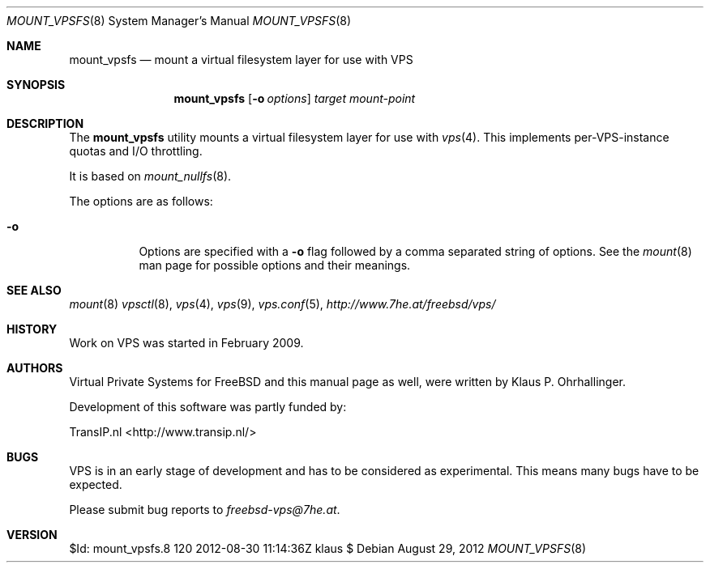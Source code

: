 .\"
.\" Copyright (c) 1992, 1993, 1994
.\"	The Regents of the University of California.  All rights reserved.
.\"
.\" This code is derived from software donated to Berkeley by
.\" John Heidemann of the UCLA Ficus project.
.\"
.\"
.\" Redistribution and use in source and binary forms, with or without
.\" modification, are permitted provided that the following conditions
.\" are met:
.\" 1. Redistributions of source code must retain the above copyright
.\"    notice, this list of conditions and the following disclaimer.
.\" 2. Redistributions in binary form must reproduce the above copyright
.\"    notice, this list of conditions and the following disclaimer in the
.\"    documentation and/or other materials provided with the distribution.
.\" 4. Neither the name of the University nor the names of its contributors
.\"    may be used to endorse or promote products derived from this software
.\"    without specific prior written permission.
.\"
.\" THIS SOFTWARE IS PROVIDED BY THE REGENTS AND CONTRIBUTORS ``AS IS'' AND
.\" ANY EXPRESS OR IMPLIED WARRANTIES, INCLUDING, BUT NOT LIMITED TO, THE
.\" IMPLIED WARRANTIES OF MERCHANTABILITY AND FITNESS FOR A PARTICULAR PURPOSE
.\" ARE DISCLAIMED.  IN NO EVENT SHALL THE REGENTS OR CONTRIBUTORS BE LIABLE
.\" FOR ANY DIRECT, INDIRECT, INCIDENTAL, SPECIAL, EXEMPLARY, OR CONSEQUENTIAL
.\" DAMAGES (INCLUDING, BUT NOT LIMITED TO, PROCUREMENT OF SUBSTITUTE GOODS
.\" OR SERVICES; LOSS OF USE, DATA, OR PROFITS; OR BUSINESS INTERRUPTION)
.\" HOWEVER CAUSED AND ON ANY THEORY OF LIABILITY, WHETHER IN CONTRACT, STRICT
.\" LIABILITY, OR TORT (INCLUDING NEGLIGENCE OR OTHERWISE) ARISING IN ANY WAY
.\" OUT OF THE USE OF THIS SOFTWARE, EVEN IF ADVISED OF THE POSSIBILITY OF
.\" SUCH DAMAGE.
.\"
.\" This used to be mount_nullfs(8).
.\"
.\" $Id: mount_vpsfs.8 120 2012-08-30 11:14:36Z klaus $
.\"
.Dd August 29, 2012
.Dt MOUNT_VPSFS 8
.Os
.Sh NAME
.Nm mount_vpsfs
.Nd "mount a virtual filesystem layer for use with VPS"
.Sh SYNOPSIS
.Nm
.Op Fl o Ar options
.Ar target
.Ar mount-point
.Sh DESCRIPTION
The
.Nm
utility mounts a virtual filesystem layer for use with
.Xr vps 4 .
This implements per-VPS-instance quotas and I/O throttling.
.Pp
It is based on 
.Xr mount_nullfs 8 .
.Pp
The options are as follows:
.Bl -tag -width indent
.It Fl o
Options are specified with a
.Fl o
flag followed by a comma separated string of options.
See the
.Xr mount 8
man page for possible options and their meanings.
.El
.\"
.\"
.\"
.\"
.\"
.\"
.Sh SEE ALSO
.Xr mount 8
.Xr vpsctl 8 ,
.Xr vps 4 ,
.Xr vps 9 ,
.Xr vps.conf 5 ,
.Ad http://www.7he.at/freebsd/vps/
.\" 
.\" 
.\" .Sh STANDARDS
.\" 
.\" 
.Sh HISTORY
Work on VPS was started in February 2009.
.\" 
.\" 
.Sh AUTHORS
.Pp
Virtual Private Systems for FreeBSD and this manual page as well,
were written by
.An "Klaus P. Ohrhallinger" .
.Pp
Development of this software was partly funded by:
.Pp
TransIP.nl <http://www.transip.nl/>
.\"
.\"
.Sh BUGS
VPS is in an early stage of development and has to be considered as
experimental.
This means many bugs have to be expected.
.Pp
Please submit bug reports to
.Ad freebsd-vps@7he.at .
.\"
.\"
.Sh VERSION
$Id: mount_vpsfs.8 120 2012-08-30 11:14:36Z klaus $
